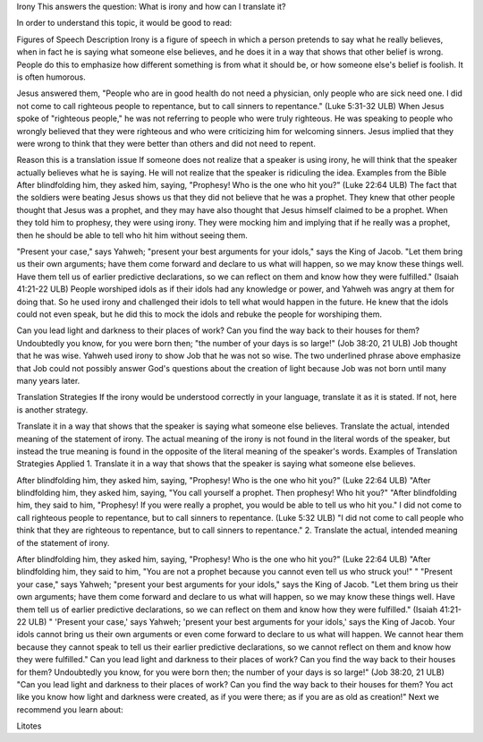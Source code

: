 Irony
This answers the question: What is irony and how can I translate it?

In order to understand this topic, it would be good to read:

Figures of Speech
Description
Irony is a figure of speech in which a person pretends to say what he really believes, when in fact he is saying what someone else believes, and he does it in a way that shows that other belief is wrong. People do this to emphasize how different something is from what it should be, or how someone else's belief is foolish. It is often humorous.

Jesus answered them, "People who are in good health do not need a physician, only people who are sick need one. I did not come to call righteous people to repentance, but to call sinners to repentance." (Luke 5:31-32 ULB)
When Jesus spoke of "righteous people," he was not referring to people who were truly righteous. He was speaking to people who wrongly believed that they were righteous and who were criticizing him for welcoming sinners. Jesus implied that they were wrong to think that they were better than others and did not need to repent.

Reason this is a translation issue
If someone does not realize that a speaker is using irony, he will think that the speaker actually believes what he is saying. He will not realize that the speaker is ridiculing the idea.
Examples from the Bible
After blindfolding him, they asked him, saying, "Prophesy! Who is the one who hit you?" (Luke 22:64 ULB)
The fact that the soldiers were beating Jesus shows us that they did not believe that he was a prophet. They knew that other people thought that Jesus was a prophet, and they may have also thought that Jesus himself claimed to be a prophet. When they told him to prophesy, they were using irony. They were mocking him and implying that if he really was a prophet, then he should be able to tell who hit him without seeing them.

"Present your case," says Yahweh; "present your best arguments for your idols," says the King of Jacob. "Let them bring us their own arguments; have them come forward and declare to us what will happen, so we may know these things well. Have them tell us of earlier predictive declarations, so we can reflect on them and know how they were fulfilled." (Isaiah 41:21-22 ULB)
People worshiped idols as if their idols had any knowledge or power, and Yahweh was angry at them for doing that. So he used irony and challenged their idols to tell what would happen in the future. He knew that the idols could not even speak, but he did this to mock the idols and rebuke the people for worshiping them.

Can you lead light and darkness to their places of work?
Can you find the way back to their houses for them?
Undoubtedly you know, for you were born then;
"the number of your days is so large!" (Job 38:20, 21 ULB)
Job thought that he was wise. Yahweh used irony to show Job that he was not so wise. The two underlined phrase above emphasize that Job could not possibly answer God's questions about the creation of light because Job was not born until many many years later.

Translation Strategies
If the irony would be understood correctly in your language, translate it as it is stated. If not, here is another strategy.

Translate it in a way that shows that the speaker is saying what someone else believes.
Translate the actual, intended meaning of the statement of irony. The actual meaning of the irony is not found in the literal words of the speaker, but instead the true meaning is found in the opposite of the literal meaning of the speaker's words.
Examples of Translation Strategies Applied
1. Translate it in a way that shows that the speaker is saying what someone else believes.

After blindfolding him, they asked him, saying, "Prophesy! Who is the one who hit you?" (Luke 22:64 ULB)
"After blindfolding him, they asked him, saying, "You call yourself a prophet. Then prophesy! Who hit you?"
"After blindfolding him, they said to him, "Prophesy! If you were really a prophet, you would be able to tell us who hit you."
I did not come to call righteous people to repentance, but to call sinners to repentance. (Luke 5:32 ULB)
"I did not come to call people who think that they are righteous to repentance, but to call sinners to repentance."
2. Translate the actual, intended meaning of the statement of irony.

After blindfolding him, they asked him, saying, "Prophesy! Who is the one who hit you?" (Luke 22:64 ULB)
"After blindfolding him, they said to him, "You are not a prophet because you cannot even tell us who struck you!" "
"Present your case," says Yahweh; "present your best arguments for your idols," says the King of Jacob. "Let them bring us their own arguments; have them come forward and declare to us what will happen, so we may know these things well. Have them tell us of earlier predictive declarations, so we can reflect on them and know how they were fulfilled." (Isaiah 41:21-22 ULB)
" 'Present your case,' says Yahweh; 'present your best arguments for your idols,' says the King of Jacob. Your idols cannot bring us their own arguments or even come forward to declare to us what will happen. We cannot hear them because they cannot speak to tell us their earlier predictive declarations, so we cannot reflect on them and know how they were fulfilled."
Can you lead light and darkness to their places of work?
Can you find the way back to their houses for them?
Undoubtedly you know, for you were born then;
the number of your days is so large!" (Job 38:20, 21 ULB)
"Can you lead light and darkness to their places of work? Can you find the way back to their houses for them? You act like you know how light and darkness were created, as if you were there; as if you are as old as creation!"
Next we recommend you learn about:

Litotes
